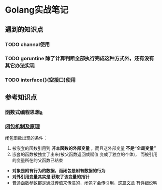 * Golang实战笔记

** 遇到的知识点

*** TODO channal使用

*** TODO goruntine 除了计算判断全部执行完成这种方式外，还有没有其它办法实现

*** TODO interface{}(空接口)使用


** 参考知识点

*** 函数式编程思想[[/][a]]
*** [[http://blog.sina.com.cn/s/blog_487109d101018fcx.html][闭包机制及原理]] 

闭包函数出现的条件：
1. 被嵌套的函数引用到 *非本函数的外部变量* ，而且这外部变量 *不是“全局变量”*
2. 嵌套的函数被独立了出来(被父函数返回或赋值 变成了独立的个体)，
   而被引用的变量所在的父函数已结束

- *对象是附有行为的数据，而闭包是附有数据的行为*
- *对外引用变量其实是 获取了该变量的指针*
- 普通函数参数都是通过传值来传递的，闭包才会传引用，[[https://chai2010.cn/post/golang/go-passed-by-value/][这篇文章]] 有详细说明
